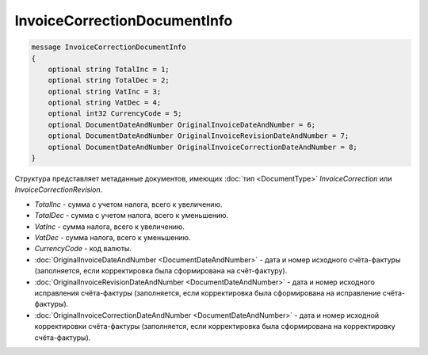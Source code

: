 InvoiceCorrectionDocumentInfo
=============================

.. code-block:: protobuf

   message InvoiceCorrectionDocumentInfo
   {
       optional string TotalInc = 1;
       optional string TotalDec = 2;
       optional string VatInc = 3;
       optional string VatDec = 4;
       optional int32 CurrencyCode = 5;
       optional DocumentDateAndNumber OriginalInvoiceDateAndNumber = 6;
       optional DocumentDateAndNumber OriginalInvoiceRevisionDateAndNumber = 7;
       optional DocumentDateAndNumber OriginalInvoiceCorrectionDateAndNumber = 8;
   }

Структура представляет метаданные документов, имеющих :doc:`тип <DocumentType>` *InvoiceCorrection* или *InvoiceCorrectionRevision*.

-  *TotalInc* - сумма с учетом налога, всего к увеличению.

-  *TotalDec* - сумма с учетом налога, всего к уменьшению.

-  *VatInc* - сумма налога, всего к увеличению.

-  *VatDec* - сумма налога, всего к уменьшению.

-  *CurrencyCode* - код валюты.

-  :doc:`OriginalInvoiceDateAndNumber <DocumentDateAndNumber>` - дата и номер исходного счёта-фактуры (заполняется, если корректировка была сформирована на счёт-фактуру).

-  :doc:`OriginalInvoiceRevisionDateAndNumber <DocumentDateAndNumber>` - дата и номер исходного исправления счёта-фактуры (заполняется, если корректировка была сформирована на исправление счёта-фактуры).

-  :doc:`OriginalInvoiceCorrectionDateAndNumber <DocumentDateAndNumber>` - дата и номер исходной корректировки счёта-фактуры (заполняется, если корректировка была сформирована на корректировку счёта-фактуры).

